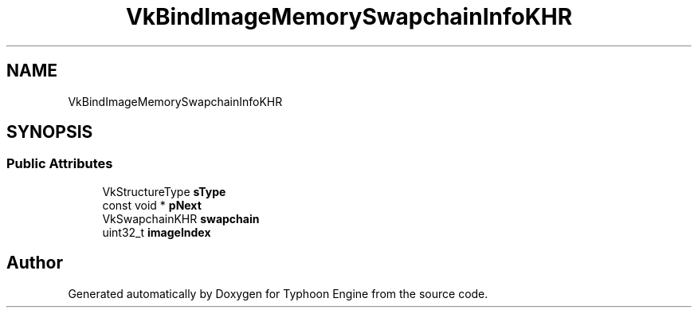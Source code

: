 .TH "VkBindImageMemorySwapchainInfoKHR" 3 "Sat Jul 20 2019" "Version 0.1" "Typhoon Engine" \" -*- nroff -*-
.ad l
.nh
.SH NAME
VkBindImageMemorySwapchainInfoKHR
.SH SYNOPSIS
.br
.PP
.SS "Public Attributes"

.in +1c
.ti -1c
.RI "VkStructureType \fBsType\fP"
.br
.ti -1c
.RI "const void * \fBpNext\fP"
.br
.ti -1c
.RI "VkSwapchainKHR \fBswapchain\fP"
.br
.ti -1c
.RI "uint32_t \fBimageIndex\fP"
.br
.in -1c

.SH "Author"
.PP 
Generated automatically by Doxygen for Typhoon Engine from the source code\&.
